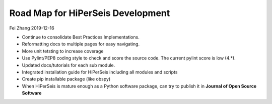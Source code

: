 Road Map for HiPerSeis Development
=================================

Fei Zhang 2019-12-16

- Continue to consolidate Best Practices Implementations.

- Reformatting docs to multiple pages for easy navigating.

- More unit tetsting to increase coverage

- Use Pylint/PEP8 coding style to check and score the source code. The current pylint score is low (4.*).

- Updated docs/tutorials for each sub module.

- Integrated installation guide for HiPerSeis including all modules and scripts

- Create pip installable package (like obspy)

- When HiPerSeis is mature enough as a Python software package, can try to publish it in **Journal of Open Source Software**

